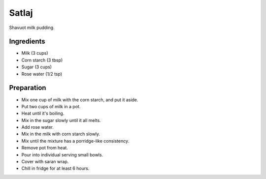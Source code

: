 Satlaj
======

Shavuot milk pudding.

Ingredients
-----------

* Milk (3 cups)
* Corn starch (3 tbsp)
* Sugar (3 cups)
* Rose water (1/2 tsp)

Preparation
------------

* Mix one cup of milk with the corn starch, and put it aside.
* Put two cups of milk in a pot.
* Heat until it's boiling.
* Mix in the sugar slowly until it all melts.
* Add rose water.
* Mix in the milk with corn starch slowly.
* Mix until the mixture has a porridge-like consistency.
* Remove pot from heat.
* Pour into individual serving small bowls.
* Cover with saran wrap.
* Chill in fridge for at least 6 hours.

